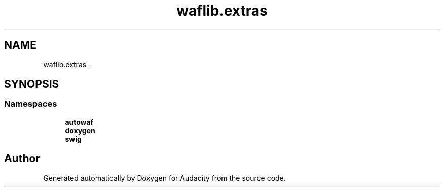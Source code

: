 .TH "waflib.extras" 3 "Thu Apr 28 2016" "Audacity" \" -*- nroff -*-
.ad l
.nh
.SH NAME
waflib.extras \- 
.SH SYNOPSIS
.br
.PP
.SS "Namespaces"

.in +1c
.ti -1c
.RI " \fBautowaf\fP"
.br
.ti -1c
.RI " \fBdoxygen\fP"
.br
.ti -1c
.RI " \fBswig\fP"
.br
.in -1c
.SH "Author"
.PP 
Generated automatically by Doxygen for Audacity from the source code\&.
